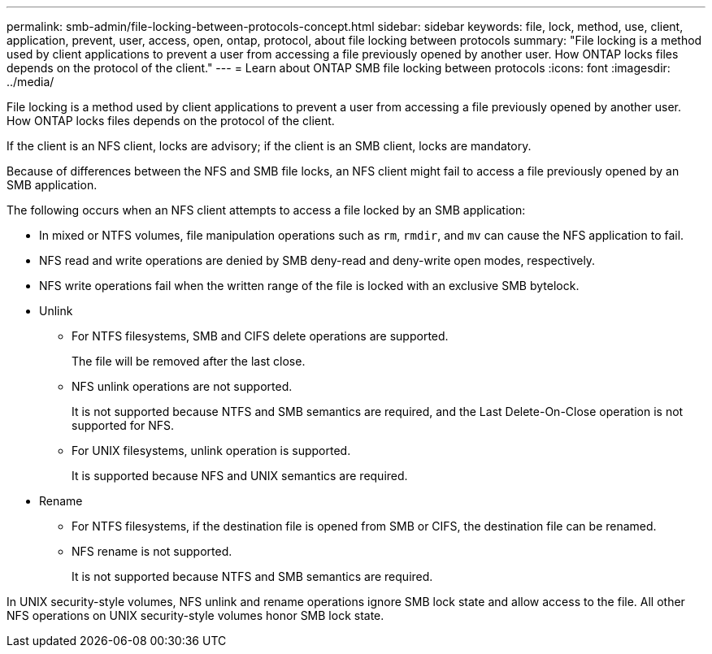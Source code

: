---
permalink: smb-admin/file-locking-between-protocols-concept.html
sidebar: sidebar
keywords: file, lock, method, use, client, application, prevent, user, access, open, ontap, protocol, about file locking between protocols
summary: "File locking is a method used by client applications to prevent a user from accessing a file previously opened by another user. How ONTAP locks files depends on the protocol of the client."
---
= Learn about ONTAP SMB file locking between protocols
:icons: font
:imagesdir: ../media/

[.lead]
File locking is a method used by client applications to prevent a user from accessing a file previously opened by another user. How ONTAP locks files depends on the protocol of the client.

If the client is an NFS client, locks are advisory; if the client is an SMB client, locks are mandatory.

Because of differences between the NFS and SMB file locks, an NFS client might fail to access a file previously opened by an SMB application.

The following occurs when an NFS client attempts to access a file locked by an SMB application:

* In mixed or NTFS volumes, file manipulation operations such as `rm`, `rmdir`, and `mv` can cause the NFS application to fail.
* NFS read and write operations are denied by SMB deny-read and deny-write open modes, respectively.
* NFS write operations fail when the written range of the file is locked with an exclusive SMB bytelock.
* Unlink 
** For NTFS filesystems, SMB and CIFS delete operations are supported.  
+
The file will be removed after the last close. 
** NFS unlink operations are not supported. 
+
It is not supported because NTFS and SMB semantics are required, and the Last Delete-On-Close operation is not supported for NFS. 
** For UNIX filesystems, unlink operation is supported. 
+
It is supported because NFS and UNIX semantics are required. 
* Rename 
** For NTFS filesystems, if the destination file is opened from SMB or CIFS, the destination file can be renamed. 
** NFS rename is not supported.  
+
It is not supported because NTFS and SMB semantics are required. 

In UNIX security-style volumes, NFS unlink and rename operations ignore SMB lock state and allow access to the file. All other NFS operations on UNIX security-style volumes honor SMB lock state.

// 2025 May 29, ONTAPDOC-2981